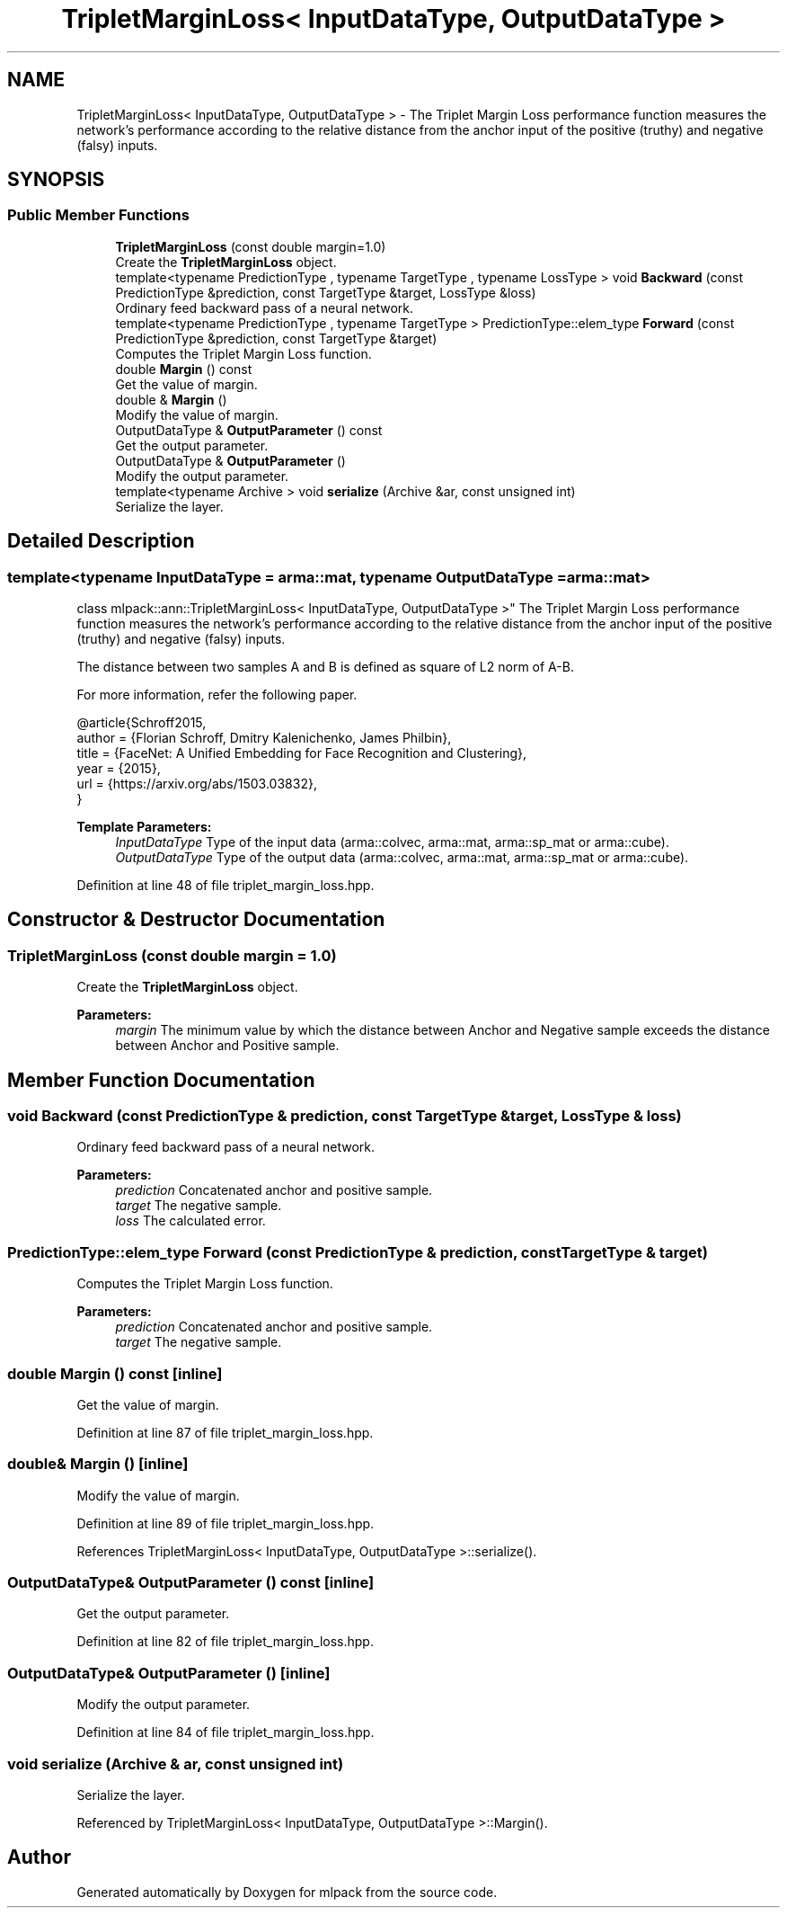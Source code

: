 .TH "TripletMarginLoss< InputDataType, OutputDataType >" 3 "Sun Aug 22 2021" "Version 3.4.2" "mlpack" \" -*- nroff -*-
.ad l
.nh
.SH NAME
TripletMarginLoss< InputDataType, OutputDataType > \- The Triplet Margin Loss performance function measures the network's performance according to the relative distance from the anchor input of the positive (truthy) and negative (falsy) inputs\&.  

.SH SYNOPSIS
.br
.PP
.SS "Public Member Functions"

.in +1c
.ti -1c
.RI "\fBTripletMarginLoss\fP (const double margin=1\&.0)"
.br
.RI "Create the \fBTripletMarginLoss\fP object\&. "
.ti -1c
.RI "template<typename PredictionType , typename TargetType , typename LossType > void \fBBackward\fP (const PredictionType &prediction, const TargetType &target, LossType &loss)"
.br
.RI "Ordinary feed backward pass of a neural network\&. "
.ti -1c
.RI "template<typename PredictionType , typename TargetType > PredictionType::elem_type \fBForward\fP (const PredictionType &prediction, const TargetType &target)"
.br
.RI "Computes the Triplet Margin Loss function\&. "
.ti -1c
.RI "double \fBMargin\fP () const"
.br
.RI "Get the value of margin\&. "
.ti -1c
.RI "double & \fBMargin\fP ()"
.br
.RI "Modify the value of margin\&. "
.ti -1c
.RI "OutputDataType & \fBOutputParameter\fP () const"
.br
.RI "Get the output parameter\&. "
.ti -1c
.RI "OutputDataType & \fBOutputParameter\fP ()"
.br
.RI "Modify the output parameter\&. "
.ti -1c
.RI "template<typename Archive > void \fBserialize\fP (Archive &ar, const unsigned int)"
.br
.RI "Serialize the layer\&. "
.in -1c
.SH "Detailed Description"
.PP 

.SS "template<typename InputDataType = arma::mat, typename OutputDataType = arma::mat>
.br
class mlpack::ann::TripletMarginLoss< InputDataType, OutputDataType >"
The Triplet Margin Loss performance function measures the network's performance according to the relative distance from the anchor input of the positive (truthy) and negative (falsy) inputs\&. 

The distance between two samples A and B is defined as square of L2 norm of A-B\&.
.PP
For more information, refer the following paper\&.
.PP
.PP
.nf
@article{Schroff2015,
  author  = {Florian Schroff, Dmitry Kalenichenko, James Philbin},
  title   = {FaceNet: A Unified Embedding for Face Recognition and Clustering},
  year    = {2015},
  url     = {https://arxiv\&.org/abs/1503\&.03832},
}
.fi
.PP
.PP
\fBTemplate Parameters:\fP
.RS 4
\fIInputDataType\fP Type of the input data (arma::colvec, arma::mat, arma::sp_mat or arma::cube)\&. 
.br
\fIOutputDataType\fP Type of the output data (arma::colvec, arma::mat, arma::sp_mat or arma::cube)\&. 
.RE
.PP

.PP
Definition at line 48 of file triplet_margin_loss\&.hpp\&.
.SH "Constructor & Destructor Documentation"
.PP 
.SS "\fBTripletMarginLoss\fP (const double margin = \fC1\&.0\fP)"

.PP
Create the \fBTripletMarginLoss\fP object\&. 
.PP
\fBParameters:\fP
.RS 4
\fImargin\fP The minimum value by which the distance between Anchor and Negative sample exceeds the distance between Anchor and Positive sample\&. 
.RE
.PP

.SH "Member Function Documentation"
.PP 
.SS "void Backward (const PredictionType & prediction, const TargetType & target, LossType & loss)"

.PP
Ordinary feed backward pass of a neural network\&. 
.PP
\fBParameters:\fP
.RS 4
\fIprediction\fP Concatenated anchor and positive sample\&. 
.br
\fItarget\fP The negative sample\&. 
.br
\fIloss\fP The calculated error\&. 
.RE
.PP

.SS "PredictionType::elem_type Forward (const PredictionType & prediction, const TargetType & target)"

.PP
Computes the Triplet Margin Loss function\&. 
.PP
\fBParameters:\fP
.RS 4
\fIprediction\fP Concatenated anchor and positive sample\&. 
.br
\fItarget\fP The negative sample\&. 
.RE
.PP

.SS "double Margin () const\fC [inline]\fP"

.PP
Get the value of margin\&. 
.PP
Definition at line 87 of file triplet_margin_loss\&.hpp\&.
.SS "double& Margin ()\fC [inline]\fP"

.PP
Modify the value of margin\&. 
.PP
Definition at line 89 of file triplet_margin_loss\&.hpp\&.
.PP
References TripletMarginLoss< InputDataType, OutputDataType >::serialize()\&.
.SS "OutputDataType& OutputParameter () const\fC [inline]\fP"

.PP
Get the output parameter\&. 
.PP
Definition at line 82 of file triplet_margin_loss\&.hpp\&.
.SS "OutputDataType& OutputParameter ()\fC [inline]\fP"

.PP
Modify the output parameter\&. 
.PP
Definition at line 84 of file triplet_margin_loss\&.hpp\&.
.SS "void serialize (Archive & ar, const unsigned int)"

.PP
Serialize the layer\&. 
.PP
Referenced by TripletMarginLoss< InputDataType, OutputDataType >::Margin()\&.

.SH "Author"
.PP 
Generated automatically by Doxygen for mlpack from the source code\&.
